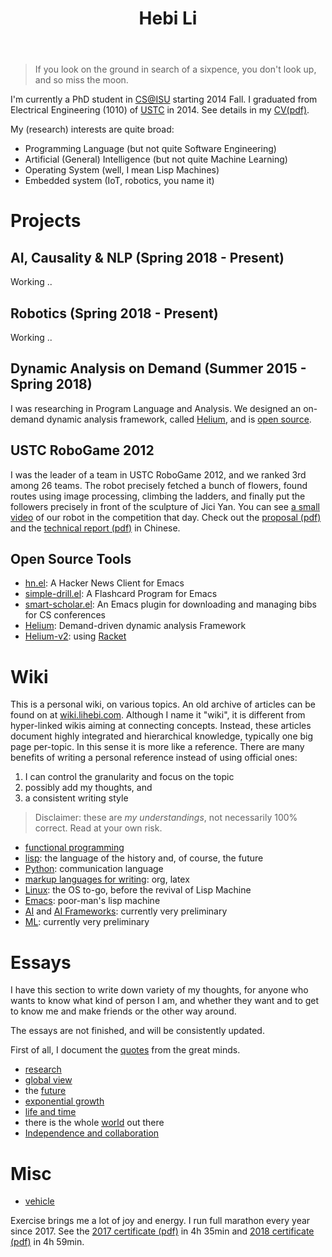 #+TITLE: Hebi Li
#+OPTIONS: toc:nil num:0

#+BEGIN_CENTER
#+ATTR_HTML: :width 200px
[[./assets/hebi.png]]
#+END_CENTER


#+begin_quote
# so busy yearning for the moon that he never saw the sixpence at his feet

If you look on the ground in search of a sixpence, you don't look up,
and so miss the moon.
#+end_quote

I'm currently a PhD student in [[https://www.cs.iastate.edu/][CS@ISU]]
starting 2014 Fall.  I graduated from Electrical Engineering (1010) of
[[http://en.ustc.edu.cn/][USTC]] in 2014. See details in my
[[file:cv.pdf][CV(pdf)]].

My (research) interests are quite broad:
- Programming Language (but not quite Software Engineering)
- Artificial (General) Intelligence (but not quite Machine Learning)
- Operating System (well, I mean Lisp Machines)
- Embedded system (IoT, robotics, you name it)



* Projects

** AI, Causality & NLP (Spring 2018 - Present)
Working ..
** Robotics (Spring 2018 - Present)
Working ..

** Dynamic Analysis on Demand (Summer 2015 - Spring 2018)
I was researching in Program Language and Analysis. We designed an
on-demand dynamic analysis framework, called
[[https://helium.lihebi.com][Helium]], and is
[[https://github.com/lihebi/helium2][open source]].

** USTC RoboGame 2012

I was the leader of a team in USTC RoboGame 2012, and we ranked 3rd
among 26 teams. The robot precisely fetched a bunch of flowers, found
routes using image processing, climbing the ladders, and finally put
the followers precisely in front of the sculpture of Jici Yan. You can
see [[https://www.youtube.com/watch?v=N0EbvINeiy4][a small video]] of
our robot in the competition that day. Check out the
[[file:assets/robogame2012-proposal.pdf][proposal (pdf)]] and the
[[file:assets/robogame2012-technical-report.pdf][technical report
(pdf)]] in Chinese.

** Open Source Tools
- [[https://github.com/lihebi/hn.el][hn.el]]: A Hacker News Client for
  Emacs
- [[https://github.com/lihebi/simple-drill.el][simple-drill.el]]: A
  Flashcard Program for Emacs
- [[https://github.com/lihebi/smart-scholar.el][smart-scholar.el]]: An
  Emacs plugin for downloading and managing bibs for CS conferences
- [[https://github.com/lihebi/Helium][Helium]]: Demand-driven dynamic
  analysis Framework
- [[https://github.com/lihebi/helium2][Helium-v2]]: using
  [[https://racket-lang.org/][Racket]]
# - [[https://github.com/lihebi/anti-rouge][AntiRouge]]

* Wiki

This is a personal wiki, on various topics. An old archive of articles
can be found on at
[[https://wiki.lihebi.com][wiki.lihebi.com]]. Although I name it
"wiki", it is different from hyper-linked wikis aiming at connecting
concepts. Instead, these articles document highly integrated and
hierarchical knowledge, typically one big page per-topic. In this
sense it is more like a reference. There are many benefits of writing
a personal reference instead of using official ones:
1. I can control the granularity and focus on the topic 
2. possibly add my thoughts, and
3. a consistent writing style

#+BEGIN_QUOTE
Disclaimer: these are /my understandings/, not necessarily 100%
correct. Read at your own risk.
#+END_QUOTE

- [[file:wiki/functional.org][functional programming]]
- [[file:wiki/lisp.org][lisp]]: the language of the history and, of
  course, the future
- [[file:wiki/python.org][Python]]: communication language
- [[file:wiki/writing.org][markup languages for writing]]: org, latex
- [[file:wiki/linux.org][Linux]]: the OS to-go, before the revival of
  Lisp Machine
- [[file:wiki/emacs.org][Emacs]]: poor-man's lisp machine
- [[file:wiki/ai.org][AI]] and [[file:wiki/ai-frameworks.org][AI
  Frameworks]]: currently very preliminary
- [[file:wiki/ml.org][ML]]: currently very preliminary


* Essays

I have this section to write down variety of my thoughts, for anyone
who wants to know what kind of person I am, and whether they want and
to get to know me and make friends or the other way around.

The essays are not finished, and will be consistently updated.

First of all, I document the [[file:quotes.org][quotes]] from the
great minds.

- [[file:essays/research.org][research]]
- [[file:essays/global-view.org][global view]]
- the [[file:essays/future.org][future]]
- [[file:essays/exponential-growth.org][exponential growth]]
- [[file:essays/time.org][life and time]]
- there is the whole [[file:essays/world.org][world]] out there
- [[file:essays/independence.org][Independence and collaboration]]

* Misc

- [[file:vehicle.org][vehicle]]

Exercise brings me a lot of joy and energy. I run full marathon every
year since 2017. See the
[[file:assets/finisher_certificate_2017.pdf][2017 certificate (pdf)]]
in 4h 35min and [[file:assets/finisher_certificate_2018.pdf][2018
certificate (pdf)]] in 4h 59min.


#+BEGIN_CENTER
#+ATTR_HTML: :width 200px
[[./assets/marathon_2017.jpg]]

#+ATTR_HTML: :width 300px
[[./assets/marathon_2018.jpg]]
#+END_CENTER


